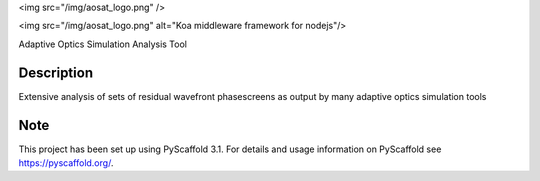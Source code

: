 <img src="/img/aosat_logo.png" />

<img src="/img/aosat_logo.png" alt="Koa middleware framework for nodejs"/>

Adaptive Optics Simulation Analysis Tool


Description
===========

Extensive analysis of sets of residual wavefront phasescreens as output by many adaptive optics simulation tools

Note
====

This project has been set up using PyScaffold 3.1. For details and usage
information on PyScaffold see https://pyscaffold.org/.
